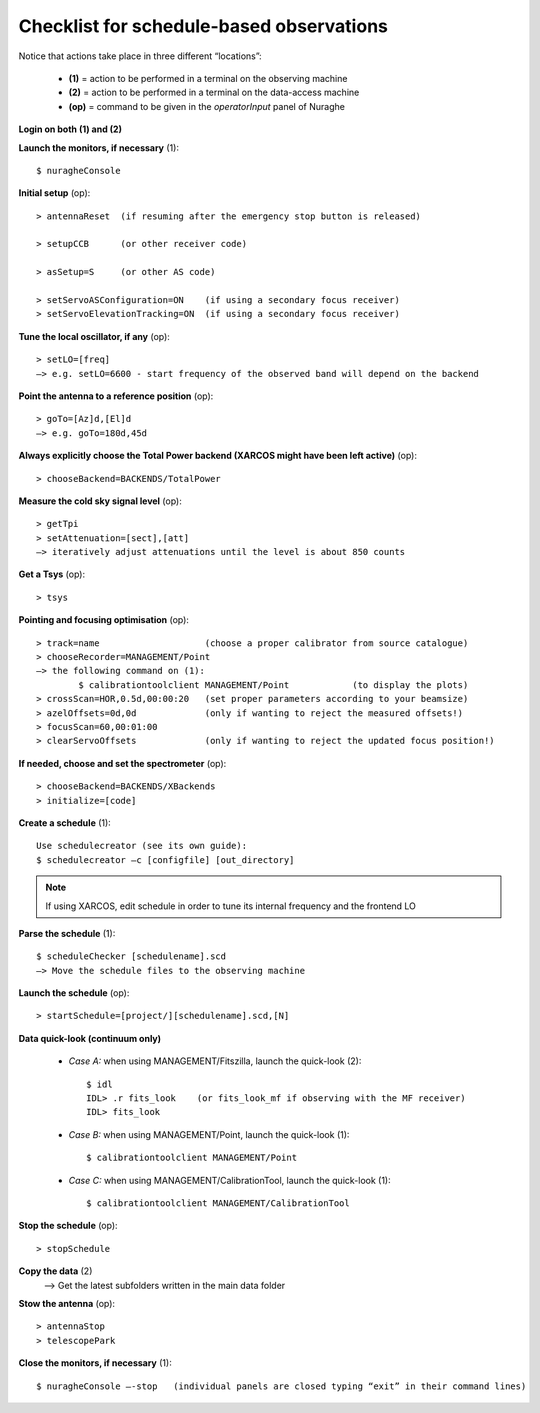
*****************************************
Checklist for schedule-based observations
*****************************************

Notice that actions take place in three different “locations”:

  * **(1)** = action to be performed in a terminal on the observing machine
  * **(2)** = action to be performed in a terminal on the data-access machine
  * **(op)** = command to be given in the *operatorInput* panel of Nuraghe


**Login on both (1) and (2)** 

**Launch the monitors, if necessary** (1):: 

	$ nuragheConsole 

**Initial setup** (op)::

	> antennaReset  (if resuming after the emergency stop button is released)  

	> setupCCB      (or other receiver code) 

	> asSetup=S     (or other AS code)

	> setServoASConfiguration=ON    (if using a secondary focus receiver)	
	> setServoElevationTracking=ON  (if using a secondary focus receiver)


**Tune the local oscillator, if any** (op)::

	> setLO=[freq] 
	—> e.g. setLO=6600 - start frequency of the observed band will depend on the backend


**Point the antenna to a reference position** (op)::

	> goTo=[Az]d,[El]d 
	—> e.g. goTo=180d,45d


**Always explicitly choose the Total Power backend (XARCOS might have been left active)** (op)::
	
	> chooseBackend=BACKENDS/TotalPower    


**Measure the cold sky signal level** (op)::

	> getTpi 
	> setAttenuation=[sect],[att] 
	—> iteratively adjust attenuations until the level is about 850 counts 


**Get a Tsys** (op)::

	> tsys

**Pointing and focusing optimisation** (op):: 

	> track=name                    (choose a proper calibrator from source catalogue) 
	> chooseRecorder=MANAGEMENT/Point 
	—> the following command on (1): 
		$ calibrationtoolclient MANAGEMENT/Point            (to display the plots) 
	> crossScan=HOR,0.5d,00:00:20   (set proper parameters according to your beamsize) 
	> azelOffsets=0d,0d             (only if wanting to reject the measured offsets!)	
	> focusScan=60,00:01:00 
	> clearServoOffsets             (only if wanting to reject the updated focus position!)

**If needed, choose and set the spectrometer** (op)::
 
	> chooseBackend=BACKENDS/XBackends 
	> initialize=[code]

**Create a schedule** (1):: 

	Use schedulecreator (see its own guide): 
	$ schedulecreator –c [configfile] [out_directory] 

.. NOTE::
   If using XARCOS, edit schedule in order to tune its internal frequency and the frontend LO

**Parse the schedule** (1):: 

	$ scheduleChecker [schedulename].scd 
	—> Move the schedule files to the observing machine 

**Launch the schedule** (op):: 
		
	> startSchedule=[project/][schedulename].scd,[N]
 
**Data quick-look (continuum only)**

	* *Case A\:* when using MANAGEMENT/Fitszilla, launch the quick-look (2)::
 
		$ idl 
		IDL> .r fits_look    (or fits_look_mf if observing with the MF receiver) 
		IDL> fits_look

	* *Case B\:* when using MANAGEMENT/Point, launch the quick-look (1)::
 
		$ calibrationtoolclient MANAGEMENT/Point

	* *Case C\:* when using MANAGEMENT/CalibrationTool, launch the quick-look (1):: 

		$ calibrationtoolclient MANAGEMENT/CalibrationTool
	
**Stop the schedule** (op)::

	> stopSchedule

**Copy the data** (2) 
	—> Get the latest subfolders written in the main data folder 

**Stow the antenna** (op)::
 
	> antennaStop 
	> telescopePark

**Close the monitors, if necessary** (1)::

	$ nuragheConsole —-stop   (individual panels are closed typing “exit” in their command lines)
 


